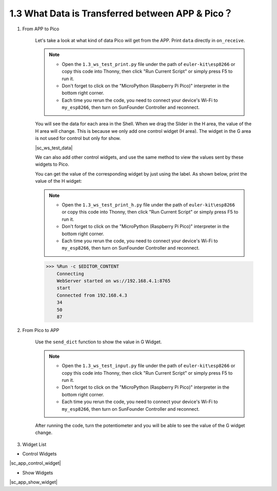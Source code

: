 1.3 What Data is Transferred between APP & Pico？
===================================================

#. From APP to Pico

    Let's take a look at what kind of data Pico will get from the APP. Print ``data`` directly in ``on_receive``.

    .. note::

        * Open the ``1.3_ws_test_print.py`` file under the path of ``euler-kit\esp8266`` or copy this code into Thonny, then click "Run Current Script" or simply press F5 to run it.
        * Don't forget to click on the "MicroPython (Raspberry Pi Pico)" interpreter in the bottom right corner.
        * Each time you rerun the code, you need to connect your device's Wi-Fi to ``my_esp8266``, then turn on SunFounder Controller and reconnect.


    .. code-block:: python
        :emphasize-lines: 21,22

        from ws import WS_Server
        import json
        import time

        NAME = 'my_esp8266'

        ## Client Mode
        # WIFI_MODE = "sta"
        # SSID = "YOUR SSID HERE"
        # PASSWORD = "YOUR PASSWORD HERE"

        ## AP Mode
        WIFI_MODE = "ap"
        SSID = ""
        PASSWORD = "12345678"


        ws = WS_Server(name=NAME, mode=WIFI_MODE, ssid=SSID, password=PASSWORD)
        ws.start()

        def on_receive(data):
            print(data)

            # output

            # input

        ws.on_receive = on_receive

        def main():
            print("start")
            while True:
                ws.loop()

        main()

    You will see the data for each area in the Shell. When we drag the Slider in the H area, the value of the H area will change. This is because we only add one control widget (H area). The widget in the G area is not used for control but only for show.


    |sc_ws_test_data|


    We can also add other control widgets, and use the same method to view the values ​​sent by these widgets to Pico.

    You can get the value of the corresponding widget by just using the label. As shown below, print the value of the H widget:

    .. note::

        * Open the ``1.3_ws_test_print_h.py`` file under the path of ``euler-kit\esp8266`` or copy this code into Thonny, then click "Run Current Script" or simply press F5 to run it.
        * Don't forget to click on the "MicroPython (Raspberry Pi Pico)" interpreter in the bottom right corner.
        * Each time you rerun the code, you need to connect your device's Wi-Fi to ``my_esp8266``, then turn on SunFounder Controller and reconnect.

    .. code-block:: python
        :emphasize-lines: 22,23

        from ws import WS_Server
        import json
        import time

        NAME = 'my_esp8266'

        ## Client Mode
        # WIFI_MODE = "sta"
        # SSID = "YOUR SSID HERE"
        # PASSWORD = "YOUR PASSWORD HERE"

        ## AP Mode
        WIFI_MODE = "ap"
        SSID = ""
        PASSWORD = "12345678"


        ws = WS_Server(name=NAME, mode=WIFI_MODE, ssid=SSID, password=PASSWORD)
        ws.start()


        def on_receive(data):
            print(data['H'])

            # output

            # input


        ws.on_receive = on_receive

        def main():
            print("start")
            while True:
                ws.loop()

        main()
    
    .. code-block::

        >>> %Run -c $EDITOR_CONTENT
            Connecting
            WebServer started on ws://192.168.4.1:8765
            start
            Connected from 192.168.4.3
            34
            50
            87

#. From Pico to APP
    
    Use the ``send_dict`` function to show the value in G Widget.

    .. note::

        * Open the ``1.3_ws_test_input.py`` file under the path of ``euler-kit\esp8266`` or copy this code into Thonny, then click "Run Current Script" or simply press F5 to run it.
        * Don't forget to click on the "MicroPython (Raspberry Pi Pico)" interpreter in the bottom right corner.
        * Each time you rerun the code, you need to connect your device's Wi-Fi to ``my_esp8266``, then turn on SunFounder Controller and reconnect.

    .. code-block:: python
        :emphasize-lines: 21,22,23,30,31

        from ws import WS_Server
        import json
        import time

        NAME = 'my_esp8266'

        ## Client Mode
        # WIFI_MODE = "sta"
        # SSID = "YOUR SSID HERE"
        # PASSWORD = "YOUR PASSWORD HERE"

        ## AP Mode
        WIFI_MODE = "ap"
        SSID = ""
        PASSWORD = "12345678"


        ws = WS_Server(name=NAME, mode=WIFI_MODE, ssid=SSID, password=PASSWORD)
        ws.start()

        led = machine.PWM(machine.Pin(15))
        led.freq(1000)
        potentiometer = machine.ADC(28)

        def on_receive(data):

            # output

            # input
            value=potentiometer.read_u16()
            ws.send_dict['G'] = value # the value show on the G area


        ws.on_receive = on_receive

        def main():
            print("start")
            while True:
                ws.loop()

        main()

    After running the code, turn the potentiometer and you will be able to see the value of the G widget change.


#. Widget List

* Control Widgets

|sc_app_control_widget|

* Show Widgets

|sc_app_show_widget|
